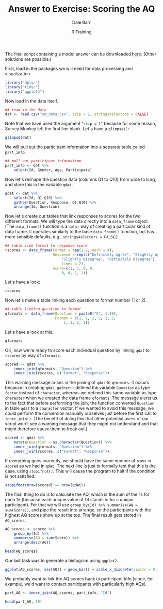 #+title: Answer to Exercise: Scoring the AQ
#+author: Dale Barr
#+email: dale.barr@glasgow.ac.uk
#+date: R Training 
#+OPTIONS: toc:nil H:2 ^:nil num:nil
#+LATEX_CLASS: article
#+LATEX_CLASS_OPTIONS: []
#+LATEX_HEADER: \makeatletter \def\verbatim{\scriptsize\@verbatim \frenchspacing\@vobeyspaces \@xverbatim} \makeatother
#+LATEX_HEADER: \definecolor{lgray}{rgb}{0.90,0.90,0.90}
#+LATEX_HEADER: \usepackage[T1]{fontenc}
#+LATEX_HEADER: \usepackage{helvet}
#+LATEX_HEADER: \usepackage{inconsolata}
#+LATEX_HEADER: \usepackage{minted}
#+LATEX_HEADER: \usemintedstyle{tango}
#+LATEX_HEADER: \usepackage{fullpage}
#+HTML_HEAD: <link rel="stylesheet" type="text/css" href="../../css/my_css.css" />
#+HTML_LINK_HOME: ../../index.html
#+HTML_LINK_UP: ../index.html
#+PROPERTY: header-args:R :session *R2* :exports both :results output :tangle score_AQ.R

The final script containing a model answer can be downloaded [[file:score_AQ.R][here]].  (Other solutions are possible.)

First, load in the packages we will need for data processing and visualization.

#+BEGIN_SRC R :exports code :results silent :tangle score_AQ.R
  library("dplyr")
  library("tidyr")
  library("ggplot2")
#+END_SRC

Now load in the data itself.

#+BEGIN_SRC R :tangle junk.R :exports none :results silent
  dat <- read.csv("../sm_data.csv", skip = 1, stringsAsFactors = FALSE)
#+END_SRC

#+BEGIN_SRC R :exports code :eval never
  ## read in the data
  dat <- read.csv("sm_data.csv", skip = 1, stringsAsFactors = FALSE)
#+END_SRC

Note that we have used the argument "=skip = 1=" because for some reason, Survey Monkey left the first line blank.  Let's have a =glimpse()=:

#+BEGIN_SRC R :tangle junk.R 
  glimpse(dat)
#+END_SRC

#+RESULTS:
#+begin_example
Observations: 66
Variables: 14
$ Id          (int) 16, 17, 18, 19, 20, 21, 22, 28, 29, 31, 34, 35, 39, 40,...
$ Gender      (chr) "Male", "Male", "Male", "Male", "Male", "Female", "Fema...
$ Age         (int) 20, 40, 33, 18, 24, 42, 19, 49, 17, 18, 32, 18, 20, 39,...
$ Participate (int) 1, 1, 1, 1, 1, 1, 1, 1, 1, 1, 1, 1, 1, 1, 1, 1, 1, 1, 1...
$ Q1          (chr) "Slightly Disagree", "Definitely Agree", "Definitely Ag...
$ Q2          (chr) "Definitely Agree", "Slightly Agree", "Definitely Agree...
$ Q3          (chr) "Slightly Disagree", "Slightly Agree", "Slightly Agree"...
$ Q4          (chr) "Definitely Disagree", "Definitely Agree", "Definitely ...
$ Q5          (chr) "Slightly Agree", "Definitely Agree", "Definitely Agree...
$ Q6          (chr) "Slightly Agree", "Definitely Agree", "Definitely Agree...
$ Q7          (chr) "Slightly Agree", "Slightly Agree", "Slightly Agree", "...
$ Q8          (chr) "Definitely Disagree", "Slightly Disagree", "Definitely...
$ Q9          (chr) "Slightly Agree", "Slightly Agree", "Definitely Agree",...
$ Q10         (chr) "Slightly Agree", "Slightly Disagree", "Definitely Disa...
#+end_example

We will pull out the participant information into a separate table called =part_info=.

#+BEGIN_SRC R
  ## pull out participant information
  part_info <- dat %>%
      select(Id, Gender, Age, Participate)
#+END_SRC

Now let's reshape the question data (columns Q1 to Q10) from wide to
long, and store this in the variable =qdat=.

#+BEGIN_SRC R :exports code :results silent
  qdat <- dat %>%
      select(Id, Q1:Q10) %>%
      gather(Question, Response, Q1:Q10) %>%
      arrange(Id, Question)
#+END_SRC

Now let's create our tables that link responses to scores for the two different formats.  We will type the data directly into a =data_frame= object.  (The =data_frame()= function is a =dplyr= way of creating a particular kind of data frame.  It operates similarly to the base =data.frame()= function, but has more sensible defaults, e.g., =stringsAsFactors = FALSE=.)

#+BEGIN_SRC R :results silent
  ## table link format to response score
  rscores <- data_frame(Format = rep(1:2, each = 4),
                        Response = rep(c("Definitely Agree", "Slightly Agree",
                            "Slightly Disagree", "Definitely Disagree"),
                            times = 2),
                        Score=c(1, 1, 0, 0,
                            0, 0, 1, 1))
#+END_SRC

Let's have a look:

#+BEGIN_SRC R :tangle junk.R
  rscores
#+END_SRC

#+RESULTS:
#+begin_example
Source: local data frame [8 x 3]

  Format            Response Score
   (int)               (chr) (dbl)
1      1    Definitely Agree     1
2      1      Slightly Agree     1
3      1   Slightly Disagree     0
4      1 Definitely Disagree     0
5      2    Definitely Agree     0
6      2      Slightly Agree     0
7      2   Slightly Disagree     1
8      2 Definitely Disagree     1
#+end_example

Now let's make a table linking each question to format number (1 or 2).

#+BEGIN_SRC R :results silent
  ## table linking question to format
  qformats <- data_frame(Question = paste0("Q", 1:10),
                         Format = c(1, 2, 2, 2, 2, 2,
                             1, 1, 2, 1))
#+END_SRC

Let's have a look at this.

#+BEGIN_SRC R :tangle junk.R
  qformats
#+END_SRC

#+RESULTS:
#+begin_example
Source: local data frame [10 x 2]

   Question Format
      (chr)  (dbl)
1        Q1      1
2        Q2      2
3        Q3      2
4        Q4      2
5        Q5      2
6        Q6      2
7        Q7      1
8        Q8      1
9        Q9      2
10      Q10      1
#+end_example

OK, now we're ready to score each individual question by linking =qdat= to =rscores= by way of =qformats=.

#+BEGIN_SRC R :tangle junk.R
  scored <- qdat %>%
      inner_join(qformats, "Question") %>%
      inner_join(rscores, c("Format", "Response"))
#+END_SRC

#+RESULTS:
:  Warning message:
: In inner_join_impl(x, y, by$x, by$y) :
:   joining factor and character vector, coercing into character vector

This warning message arises in the joining of =qdat= to =qformats=.  It occurs because in creating =qdat=, =gather()= defined the variable =Question= as type =factor= instead of =character=, whereas we defined this same variable as type =character= when we created the data frame =qformats=.  The message alerts us to the fact that before performing the join, the function converted =Question= in table =qdat= to a =character= vector.  If we wanted to avoid this message, we could perform the conversion manually ourselves just before the first call to =inner_join()=.  (The benefit of doing this that other potential users of our script won't see a warning message that they might not understand and that might therefore cause them to freak out.)

#+BEGIN_SRC R :results silent
  scored <- qdat %>%
      mutate(Question = as.character(Question)) %>%
      inner_join(qformats, "Question") %>%
      inner_join(rscores, c("Format", "Response"))
#+END_SRC

If everything goes correctly, we should have the same number of rows in =scored= as we had in =qdat=.  The next line is just to formally test that this is the case, using =stopifnot()=.  This will cause the program to halt if the condition is not satisfied.

#+begin_src R
  stopifnot(nrow(scored) == nrow(qdat))
#+end_src

The final thing to do is to calculate the AQ, which is the sum of the 1s for each =Id= (because each unique value of =Id= stands in for a unique participant).  For that we will use =group_by(Id) %>% summarise(AQ = sum(Score))=, and pipe the result into arrange, so the participants with the highest AQ scores show up at the top.  The final result gets stored in =AQ_scores=.

#+BEGIN_SRC R
  AQ_scores <- scored %>%
      group_by(Id) %>%
      summarise(AQ = sum(Score)) %>%
      arrange(desc(AQ))
#+END_SRC

#+BEGIN_SRC R :tangle junk.R
  head(AQ_scores)
#+END_SRC

#+RESULTS:
#+begin_example
Source: local data frame [6 x 2]

     Id    AQ
  (int) (dbl)
1    52     9
2    55     8
3    86     8
4    99     8
5    46     7
6    74     7
#+end_example

Our last task was to generate a histogram using =ggplot2=.

#+HEADER: :file aq_dist.png
#+BEGIN_SRC R :results output graphics
  ggplot(AQ_scores, aes(AQ)) + geom_bar() + scale_x_discrete(limits = 0:10)
#+END_SRC

#+RESULTS:
[[file:aq_dist.png]]

We probably want to link the AQ scores back to participant info (since, for example, we'd want to contact participants with particularly high AQs).

#+BEGIN_SRC R :exports code :results silent
  part_AQ <- inner_join(AQ_scores, part_info, "Id") 
#+END_SRC

#+BEGIN_SRC R :tangle junk.R
  head(part_AQ, 10)
#+END_SRC

#+RESULTS:
#+begin_example
Source: local data frame [10 x 5]

      Id    AQ Gender   Age Participate
   (int) (dbl)  (chr) (int)       (int)
1     52     9   Male    25           0
2     55     8 Female    23           1
3     86     8   Male    77           1
4     99     8   Male    25           0
5     46     7 Female    21           1
6     74     7 Female    48           1
7     22     6 Female    19           1
8     40     5   Male    39           1
9     45     5 Female    58           1
10    51     5 Female    20           1
#+end_example

